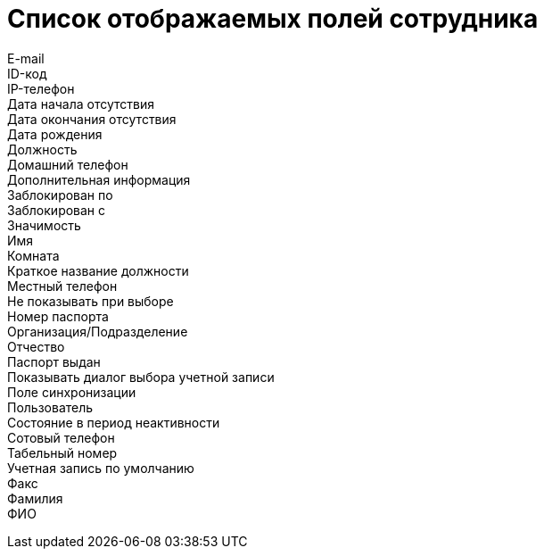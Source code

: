 = Список отображаемых полей сотрудника

E-mail::
ID-код::
IP-телефон::
Дата начала отсутствия::
Дата окончания отсутствия::
Дата рождения::
Должность::
Домашний телефон::
Дополнительная информация::
Заблокирован по::
Заблокирован с::
Значимость::
Имя::
Комната::
Краткое название должности::
Местный телефон::
Не показывать при выборе::
Номер паспорта::
Организация/Подразделение::
Отчество::
Паспорт выдан::
Показывать диалог выбора учетной записи::
Поле синхронизации::
Пользователь::
Состояние в период неактивности::
Сотовый телефон::
Табельный номер::
Учетная запись по умолчанию::
Факс::
Фамилия::
ФИО::
